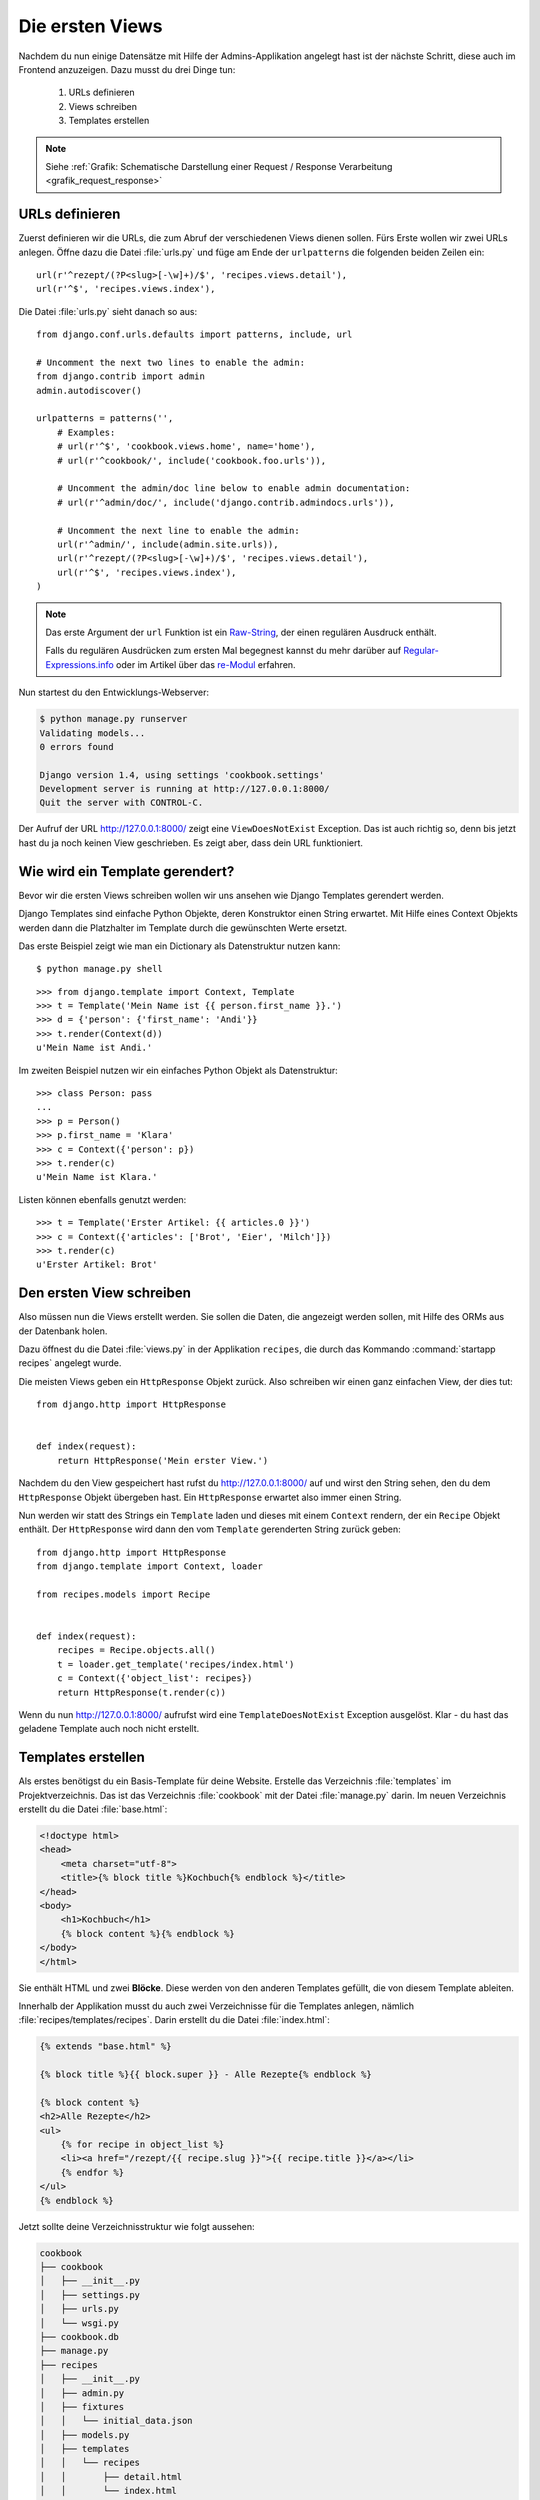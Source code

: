 Die ersten Views
****************

Nachdem du nun einige Datensätze mit Hilfe der Admins-Applikation angelegt
hast ist der nächste Schritt, diese auch im Frontend anzuzeigen. Dazu musst du
drei Dinge tun:

    #. URLs definieren
    #. Views schreiben
    #. Templates erstellen

..  note::

    Siehe :ref:`Grafik: Schematische Darstellung einer Request / Response
    Verarbeitung <grafik_request_response>`

URLs definieren
===============

Zuerst definieren wir die URLs, die zum Abruf der verschiedenen Views dienen
sollen. Fürs Erste wollen wir zwei URLs anlegen. Öffne dazu die Datei
:file:`urls.py` und füge am Ende der ``urlpatterns`` die folgenden beiden
Zeilen ein::

    url(r'^rezept/(?P<slug>[-\w]+)/$', 'recipes.views.detail'),
    url(r'^$', 'recipes.views.index'),

Die Datei :file:`urls.py` sieht danach so aus::

    from django.conf.urls.defaults import patterns, include, url

    # Uncomment the next two lines to enable the admin:
    from django.contrib import admin
    admin.autodiscover()

    urlpatterns = patterns('',
        # Examples:
        # url(r'^$', 'cookbook.views.home', name='home'),
        # url(r'^cookbook/', include('cookbook.foo.urls')),

        # Uncomment the admin/doc line below to enable admin documentation:
        # url(r'^admin/doc/', include('django.contrib.admindocs.urls')),

        # Uncomment the next line to enable the admin:
        url(r'^admin/', include(admin.site.urls)),
        url(r'^rezept/(?P<slug>[-\w]+)/$', 'recipes.views.detail'),
        url(r'^$', 'recipes.views.index'),
    )

..  note::

    Das erste Argument der ``url`` Funktion ist ein `Raw-String
    <http://docs.python.org/reference/lexical_analysis.html#string-literals>`_,
    der einen regulären Ausdruck enthält.

    Falls du regulären Ausdrücken zum ersten Mal begegnest kannst du mehr
    darüber auf `Regular-Expressions.info
    <http://www.regular-expressions.info/>`_ oder im Artikel über das
    `re-Modul <http://www.doughellmann.com/PyMOTW/re/>`_ erfahren.

Nun startest du den Entwicklungs-Webserver:

..  code-block:: bash

    $ python manage.py runserver
    Validating models...
    0 errors found

    Django version 1.4, using settings 'cookbook.settings'
    Development server is running at http://127.0.0.1:8000/
    Quit the server with CONTROL-C.

Der Aufruf der URL http://127.0.0.1:8000/ zeigt eine ``ViewDoesNotExist``
Exception. Das ist auch richtig so, denn bis jetzt hast du ja noch keinen View
geschrieben. Es zeigt aber, dass dein URL funktioniert.

Wie wird ein Template gerendert?
================================

Bevor wir die ersten Views schreiben wollen wir uns ansehen wie Django
Templates gerendert werden.

Django Templates sind einfache Python Objekte, deren Konstruktor einen String
erwartet. Mit Hilfe eines Context Objekts werden dann die Platzhalter im
Template durch die gewünschten Werte ersetzt.

Das erste Beispiel zeigt wie man ein Dictionary als Datenstruktur nutzen
kann::

    $ python manage.py shell

::

    >>> from django.template import Context, Template
    >>> t = Template('Mein Name ist {{ person.first_name }}.')
    >>> d = {'person': {'first_name': 'Andi'}}
    >>> t.render(Context(d))
    u'Mein Name ist Andi.'

Im zweiten Beispiel nutzen wir ein einfaches Python Objekt als Datenstruktur::

    >>> class Person: pass
    ...
    >>> p = Person()
    >>> p.first_name = 'Klara'
    >>> c = Context({'person': p})
    >>> t.render(c)
    u'Mein Name ist Klara.'

Listen können ebenfalls genutzt werden::

    >>> t = Template('Erster Artikel: {{ articles.0 }}')
    >>> c = Context({'articles': ['Brot', 'Eier', 'Milch']})
    >>> t.render(c)
    u'Erster Artikel: Brot'

Den ersten View schreiben
=========================

Also müssen nun die Views erstellt werden. Sie sollen die Daten, die angezeigt
werden sollen, mit Hilfe des ORMs aus der Datenbank holen.

Dazu öffnest du die Datei :file:`views.py` in der Applikation ``recipes``, die
durch das Kommando :command:`startapp recipes` angelegt wurde.

Die meisten Views geben ein ``HttpResponse`` Objekt zurück. Also schreiben wir
einen ganz einfachen View, der dies tut::

    from django.http import HttpResponse


    def index(request):
        return HttpResponse('Mein erster View.')

Nachdem du den View gespeichert hast rufst du http://127.0.0.1:8000/ auf und
wirst den String sehen, den du dem ``HttpResponse`` Objekt übergeben hast. Ein
``HttpResponse`` erwartet also immer einen String.

Nun werden wir statt des Strings ein ``Template`` laden und dieses mit einem
``Context`` rendern, der ein ``Recipe`` Objekt enthält. Der ``HttpResponse``
wird dann den vom ``Template`` gerenderten String zurück geben::

    from django.http import HttpResponse
    from django.template import Context, loader

    from recipes.models import Recipe


    def index(request):
        recipes = Recipe.objects.all()
        t = loader.get_template('recipes/index.html')
        c = Context({'object_list': recipes})
        return HttpResponse(t.render(c))

Wenn du nun http://127.0.0.1:8000/ aufrufst wird eine ``TemplateDoesNotExist``
Exception ausgelöst. Klar - du hast das geladene Template auch noch nicht
erstellt.

Templates erstellen
===================

Als erstes benötigst du ein Basis-Template für deine Website. Erstelle das
Verzeichnis :file:`templates` im Projektverzeichnis. Das ist das Verzeichnis
:file:`cookbook` mit der Datei :file:`manage.py` darin. Im neuen Verzeichnis
erstellt du die Datei :file:`base.html`:

..  code-block:: html+django

    <!doctype html>
    <head>
        <meta charset="utf-8">
    	<title>{% block title %}Kochbuch{% endblock %}</title>
    </head>
    <body>
        <h1>Kochbuch</h1>
        {% block content %}{% endblock %}
    </body>
    </html>

Sie enthält HTML und zwei **Blöcke**. Diese werden von den anderen Templates
gefüllt, die von diesem Template ableiten.

Innerhalb der Applikation musst du auch zwei Verzeichnisse für die Templates
anlegen, nämlich :file:`recipes/templates/recipes`. Darin erstellt du die
Datei :file:`index.html`:

..  code-block:: html+django

    {% extends "base.html" %}

    {% block title %}{{ block.super }} - Alle Rezepte{% endblock %}

    {% block content %}
    <h2>Alle Rezepte</h2>
    <ul>
        {% for recipe in object_list %}
        <li><a href="/rezept/{{ recipe.slug }}">{{ recipe.title }}</a></li>
        {% endfor %}
    </ul>
    {% endblock %}

Jetzt sollte deine Verzeichnisstruktur wie folgt aussehen:

..  code-block:: bash

    cookbook
    ├── cookbook
    │   ├── __init__.py
    │   ├── settings.py
    │   ├── urls.py
    │   └── wsgi.py
    ├── cookbook.db
    ├── manage.py
    ├── recipes
    │   ├── __init__.py
    │   ├── admin.py
    │   ├── fixtures
    │   │   └── initial_data.json
    │   ├── models.py
    │   ├── templates
    │   │   └── recipes
    │   │       ├── detail.html
    │   │       └── index.html
    │   ├── tests.py
    │   └── views.py
    └── templates
        └── base.html

Nachdem du den Entwicklungs-Webserver neu gestartet hast solltest du nun eine
Liste aller Rezepte sehen, wenn du http://127.0.0.1:8000/ aufrufst.

Den zweiten View hinzufügen
===========================

Damit auch die Detailansicht der Rezepte funktioniert, muss ein zweiter View
geschrieben werden.

Als erstes muss ein zusätzlicher Import an den Beginn der Datei
:file:`views.py`::

    from django.http import Http404

An das Ende kommt eine neue Methode für den neuen View::

    def detail(render, slug):
        try:
            recipe = Recipe.objects.get(slug=slug)
        except Recipe.DoesNotExist:
            raise Http404
        t = loader.get_template('recipes/detail.html')
        c = Context({'object': recipe})
        return HttpResponse(t.render(c))

Die komplette Datei sieht dann so aus::

    from django.http import Http404, HttpResponse
    from django.template import Context, loader

    from recipes.models import Recipe


    def index(request):
        recipes = Recipe.objects.all()
        t = loader.get_template('recipes/index.html')
        c = Context({'object_list': recipes})
        return HttpResponse(t.render(c))


    def detail(render, slug):
        try:
            recipe = Recipe.objects.get(slug=slug)
        except Recipe.DoesNotExist:
            raise Http404
        t = loader.get_template('recipes/detail.html')
        c = Context({'object': recipe})
        return HttpResponse(t.render(c))

Ein zweites Template erstellen
==============================

Nun fehlt nur noch das zweite Template :file:`recipes/detail.html`. Lege es im
gleichen Verzeichnis wie auch :file:`recipes/index.html` an:

..  code-block:: html+django

    {% extends "base.html" %}

    {% block title %}{{ block.super }} - {{ object.title }}{% endblock %}

    {% block content %}
    <h2>{{ object.title }}</h2>
    <p>Ergibt {{ object.number_of_portions }} Portionen.</p>
    <h3>Zutaten</h3>
    {{ object.ingredients|linebreaks }}
    <h3>Zubereitung</h3>
    {{ object.preparation|linebreaks }}
    <p>Zubereitungszeit: {{ object.time_for_preparation }} Minuten</p>
    {% endblock %}

Jetzt kannst du auch alle Rezepte ansehen, indem du auf die Links auf der
Startseite klickst.

Weiterführende Links zur Django Dokumentation
=============================================

* :djangodocs:`Der URL dispatcher <topics/http/urls/#topics-http-urls>`
* :djangodocs:`Views schreiben <topics/http/views/#topics-http-views>`
* :djangodocs:`Templates und deren Vererbung <topics/templates/#topics-templates>`
* :djangodocs:`Django Templates für Python Programmierer <ref/templates/api/>`
